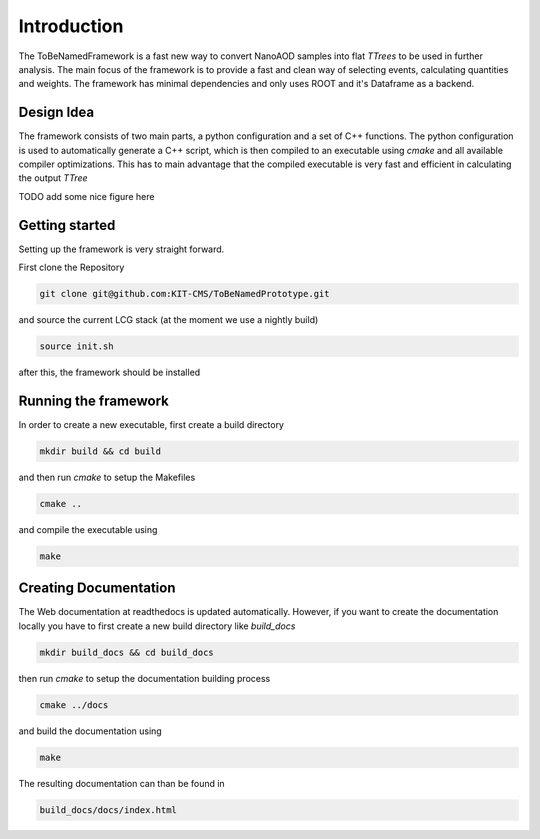 Introduction
=============

The ToBeNamedFramework is a fast new way to convert NanoAOD samples into flat `TTrees` to be used in further analysis. The main focus of the framework is to provide a fast and clean way of selecting events, calculating quantities and weights. The framework has minimal dependencies and only uses ROOT and it's Dataframe as a backend.


Design Idea
************

The framework consists of two main parts, a python configuration and a set of C++ functions. The python configuration is used to automatically generate a C++ script, which is then compiled to an executable using `cmake` and all available compiler optimizations. This has to main advantage that the compiled executable is very fast and efficient in calculating the output `TTree`

TODO add some nice figure here

Getting started
****************

Setting up the framework is very straight forward.

First clone the Repository

.. code-block:: console

   git clone git@github.com:KIT-CMS/ToBeNamedPrototype.git

and source the current LCG stack (at the moment we use a nightly build)

.. code-block:: console

   source init.sh

after this, the framework should be installed

Running the framework
**********************

In order to create a new executable, first create a build directory

.. code-block:: console

   mkdir build && cd build

and then run `cmake` to setup the Makefiles

.. code-block:: console

   cmake ..

and compile the executable using

.. code-block:: console

   make


Creating Documentation
***********************

The Web documentation at readthedocs is updated automatically. However, if you want to create the documentation locally you have to first create a new build directory like `build_docs`

.. code-block:: console

   mkdir build_docs && cd build_docs


then run `cmake` to setup the documentation building process

.. code-block:: console

   cmake ../docs

and build the documentation using

.. code-block:: console

   make

The resulting documentation can than be found in

.. code-block:: console

   build_docs/docs/index.html

